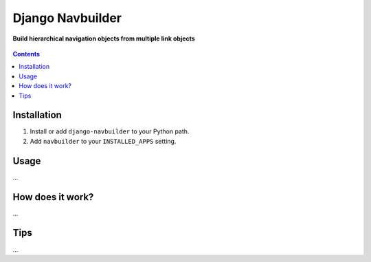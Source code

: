 Django Navbuilder
=================
**Build hierarchical navigation objects from multiple link objects**

.. figure:: https://travis-ci.org/praekelt/django-navbuilder.svg?branch=develop
   :align: center
   :alt: Travis

.. contents:: Contents
    :depth: 5

Installation
------------

#. Install or add ``django-navbuilder`` to your Python path.

#. Add ``navbuilder`` to your ``INSTALLED_APPS`` setting.

Usage
-----

...


How does it work?
-----------------

...

Tips
----

...
